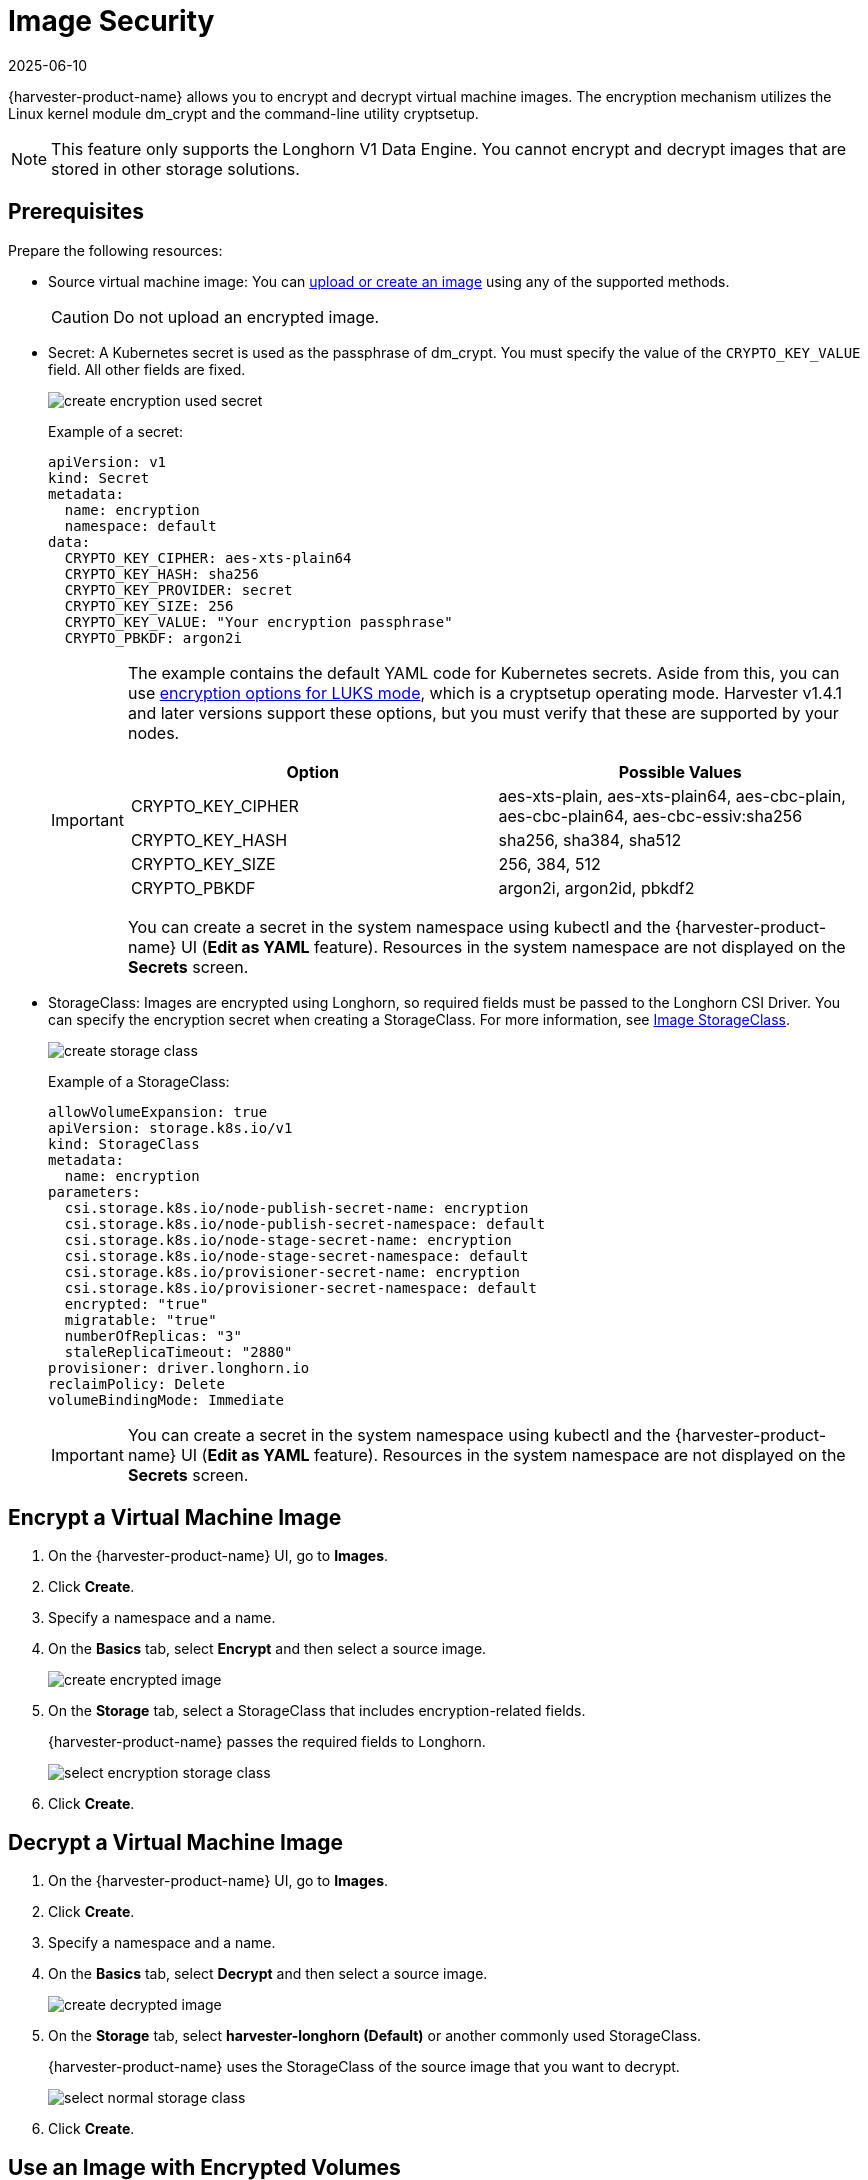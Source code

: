 = Image Security
:revdate: 2025-06-10
:page-revdate: {revdate}

{harvester-product-name} allows you to encrypt and decrypt virtual machine images. The encryption mechanism utilizes the Linux kernel module dm_crypt and the command-line utility cryptsetup.

[NOTE]
====
This feature only supports the Longhorn V1 Data Engine. You cannot encrypt and decrypt images that are stored in other storage solutions.
====

== Prerequisites

Prepare the following resources:

* Source virtual machine image: You can xref:./upload-image.adoc[upload or create an image] using any of the supported methods.
+
[CAUTION]
====
Do not upload an encrypted image.
====
+
* Secret: A Kubernetes secret is used as the passphrase of dm_crypt. You must specify the value of the `CRYPTO_KEY_VALUE` field. All other fields are fixed.
+
image::vm/create-encryption-used-secret.png[]
+
Example of a secret:
+
[,YAML]
----
apiVersion: v1
kind: Secret
metadata:
  name: encryption
  namespace: default
data:
  CRYPTO_KEY_CIPHER: aes-xts-plain64
  CRYPTO_KEY_HASH: sha256
  CRYPTO_KEY_PROVIDER: secret
  CRYPTO_KEY_SIZE: 256
  CRYPTO_KEY_VALUE: "Your encryption passphrase"
  CRYPTO_PBKDF: argon2i
----
+
[IMPORTANT]
====
The example contains the default YAML code for Kubernetes secrets. Aside from this, you can use https://wiki.archlinux.org/title/Dm-crypt/Device_encryption#Encryption_options_for_LUKS_mode[encryption options for LUKS mode], which is a cryptsetup operating mode. Harvester v1.4.1 and later versions support these options, but you must verify that these are supported by your nodes.

|===
| Option | Possible Values

| CRYPTO_KEY_CIPHER
| aes-xts-plain, aes-xts-plain64, aes-cbc-plain, aes-cbc-plain64, aes-cbc-essiv:sha256

| CRYPTO_KEY_HASH
| sha256, sha384, sha512

| CRYPTO_KEY_SIZE
| 256, 384, 512

| CRYPTO_PBKDF
| argon2i, argon2id, pbkdf2
|===

You can create a secret in the system namespace using kubectl and the {harvester-product-name} UI (*Edit as YAML* feature). Resources in the system namespace are not displayed on the *Secrets* screen.
====
+
* StorageClass: Images are encrypted using Longhorn, so required fields must be passed to the Longhorn CSI Driver. You can specify the encryption secret when creating a StorageClass. For more information, see xref:./upload-image.adoc#_image_storageclass[Image StorageClass].
+ 
image::vm/create-storage-class.png[]
+
Example of a StorageClass:
+
[,YAML]
----
allowVolumeExpansion: true
apiVersion: storage.k8s.io/v1
kind: StorageClass
metadata:
  name: encryption
parameters:
  csi.storage.k8s.io/node-publish-secret-name: encryption
  csi.storage.k8s.io/node-publish-secret-namespace: default
  csi.storage.k8s.io/node-stage-secret-name: encryption
  csi.storage.k8s.io/node-stage-secret-namespace: default
  csi.storage.k8s.io/provisioner-secret-name: encryption
  csi.storage.k8s.io/provisioner-secret-namespace: default
  encrypted: "true"
  migratable: "true"
  numberOfReplicas: "3"
  staleReplicaTimeout: "2880"
provisioner: driver.longhorn.io
reclaimPolicy: Delete
volumeBindingMode: Immediate
----
+
[IMPORTANT]
====
You can create a secret in the system namespace using kubectl and the {harvester-product-name} UI (*Edit as YAML* feature). Resources in the system namespace are not displayed on the *Secrets* screen.
====

== Encrypt a Virtual Machine Image

. On the {harvester-product-name} UI, go to *Images*.
+
. Click *Create*.
+
. Specify a namespace and a name.
+
. On the *Basics* tab, select *Encrypt* and then select a source image.
+
image::vm/create-encrypted-image.png[]
+
. On the *Storage* tab, select a StorageClass that includes encryption-related fields. 
+
{harvester-product-name} passes the required fields to Longhorn.
+
image::vm/select-encryption-storage-class.png[]
+
. Click *Create*.

== Decrypt a Virtual Machine Image

. On the {harvester-product-name} UI, go to *Images*.
+
. Click *Create*.
+
. Specify a namespace and a name.
+
. On the *Basics* tab, select *Decrypt* and then select a source image.
+
image::vm/create-decrypted-image.png[]
+
. On the *Storage* tab, select *harvester-longhorn (Default)* or another commonly used StorageClass.
+
{harvester-product-name} uses the StorageClass of the source image that you want to decrypt.
+
image::vm/select-normal-storage-class.png[]
+
. Click *Create*.

== Use an Image with Encrypted Volumes

You must select the image that you want to use when creating a virtual machine.

image::vm/create.png[]

The *Virtual Machines* screen displays the following icons and messages when volumes used by virtual machines are encrypted.

image::vm/case1.png[]

image::vm/case2.png[]

To determine which volumes are encrypted, check the *Volumes* tab on the *Virtual Machine* details screen.

image::vm/volume-detail.png[]

== Advanced Usage with {rancher-product-name} Integration

The secret is an unencrypted Base64-encoded string. To keep the secret safe, you can use projects and namespaces to isolate permissions. For more information, see xref:/integrations/rancher/virtualization-management.adoc#_multi_tenancy[Multi-Tenancy].

== Limitations

You cannot perform the following actions:

* Export a new image from an encrypted image
* Download an encrypted image
* Upload an encrypted image